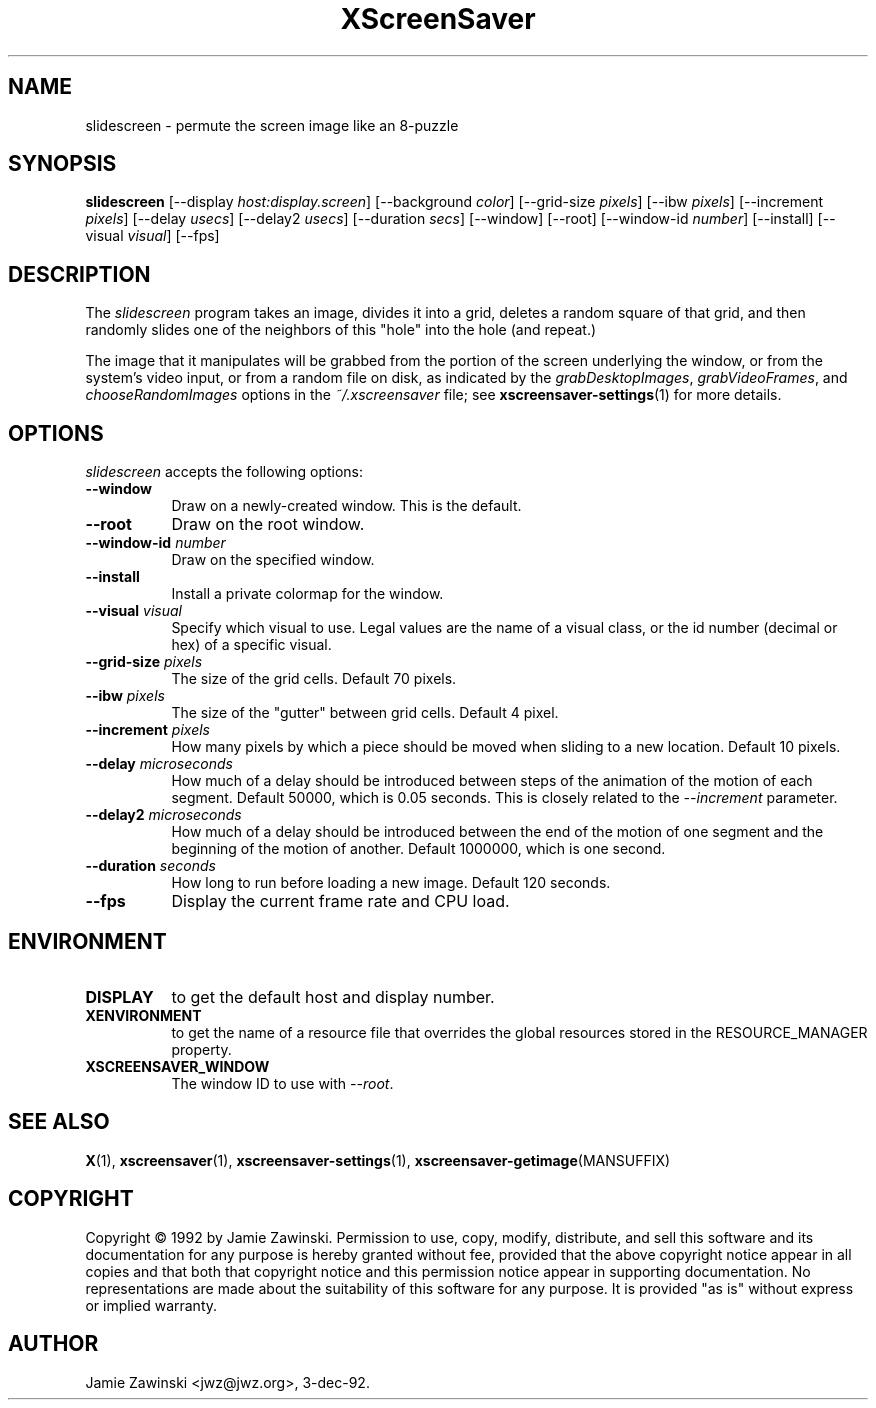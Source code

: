 .TH XScreenSaver 1 "24-Nov-97" "X Version 11"
.SH NAME
slidescreen \- permute the screen image like an 8-puzzle
.SH SYNOPSIS
.B slidescreen
[\-\-display \fIhost:display.screen\fP]
[\-\-background \fIcolor\fP]
[\-\-grid-size \fIpixels\fP]
[\-\-ibw \fIpixels\fP]
[\-\-increment \fIpixels\fP]
[\-\-delay \fIusecs\fP]
[\-\-delay2 \fIusecs\fP]
[\-\-duration \fIsecs\fP]
[\-\-window]
[\-\-root]
[\-\-window\-id \fInumber\fP]
[\-\-install]
[\-\-visual \fIvisual\fP]
[\-\-fps]
.SH DESCRIPTION
The \fIslidescreen\fP program takes an image, divides it into
a grid, deletes a random square of that grid, and then randomly slides 
one of the neighbors of this "hole" into the hole (and repeat.)

The image that it manipulates will be grabbed from the portion of
the screen underlying the window, or from the system's video input,
or from a random file on disk, as indicated by
the \fIgrabDesktopImages\fP, \fIgrabVideoFrames\fP,
and \fIchooseRandomImages\fP options in the \fI~/.xscreensaver\fP
file; see
.BR xscreensaver\-settings (1)
for more details.
.SH OPTIONS
.I slidescreen
accepts the following options:
.TP 8
.B \-\-window
Draw on a newly-created window.  This is the default.
.TP 8
.B \-\-root
Draw on the root window.
.TP 8
.B \-\-window\-id \fInumber\fP
Draw on the specified window.
.TP 8
.B \-\-install
Install a private colormap for the window.
.TP 8
.B \-\-visual \fIvisual\fP
Specify which visual to use.  Legal values are the name of a visual class,
or the id number (decimal or hex) of a specific visual.
.TP 8
.B \-\-grid-size \fIpixels\fP
The size of the grid cells.  Default 70 pixels.
.TP 8
.B \-\-ibw \fIpixels\fP
The size of the "gutter" between grid cells.  Default 4 pixel.
.TP 8
.B \-\-increment \fIpixels\fP
How many pixels by which a piece should be moved when sliding to a new 
location.  Default 10 pixels.
.TP 8
.B \-\-delay \fImicroseconds\fP
How much of a delay should be introduced between steps of the animation of
the motion of each segment.  Default 50000, which is 0.05 seconds.  This
is closely related to the \fI\-\-increment\fP parameter.
.TP 8
.B \-\-delay2 \fImicroseconds\fP
How much of a delay should be introduced between the end of the motion of
one segment and the beginning of the motion of another.  Default 1000000,
which is one second.
.TP 8
.B \-\-duration \fIseconds\fP
How long to run before loading a new image.  Default 120 seconds.
.TP 8
.B \-\-fps
Display the current frame rate and CPU load.
.SH ENVIRONMENT
.PP
.TP 8
.B DISPLAY
to get the default host and display number.
.TP 8
.B XENVIRONMENT
to get the name of a resource file that overrides the global resources
stored in the RESOURCE_MANAGER property.
.TP 8
.B XSCREENSAVER_WINDOW
The window ID to use with \fI\-\-root\fP.
.SH SEE ALSO
.BR X (1),
.BR xscreensaver (1),
.BR xscreensaver\-settings (1),
.BR xscreensaver\-getimage (MANSUFFIX)
.SH COPYRIGHT
Copyright \(co 1992 by Jamie Zawinski.  Permission to use, copy, modify, 
distribute, and sell this software and its documentation for any purpose is 
hereby granted without fee, provided that the above copyright notice appear 
in all copies and that both that copyright notice and this permission notice
appear in supporting documentation.  No representations are made about the 
suitability of this software for any purpose.  It is provided "as is" without
express or implied warranty.
.SH AUTHOR
Jamie Zawinski <jwz@jwz.org>, 3-dec-92.
